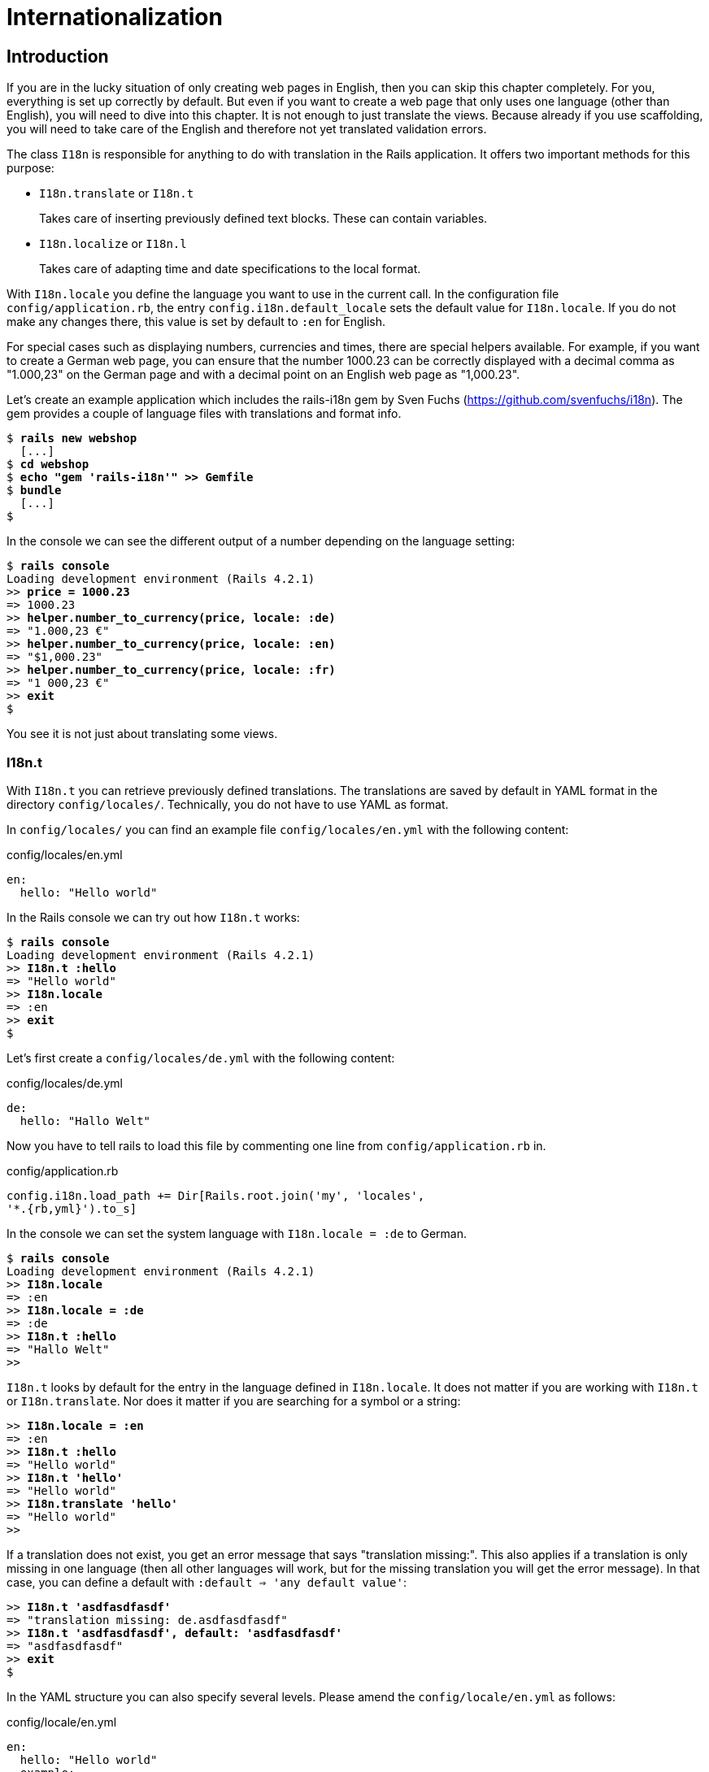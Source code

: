 [[internationalization]]
= Internationalization

[[introduction]]
== Introduction

If you are in the lucky situation of only creating web pages in English,
then you can skip this chapter completely. For you, everything is set up
correctly by default. But even if you want to create a web page that
only uses one language (other than English), you will need to dive into
this chapter. It is not enough to just translate the views. Because
already if you use scaffolding, you will need to take care of the
English and therefore not yet translated validation errors.

The class `I18n` is responsible for anything to do with translation in
the Rails application. It offers two important methods for this purpose:

* `I18n.translate` or `I18n.t`
+
Takes care of inserting previously defined text blocks. These can
contain variables.
* `I18n.localize` or `I18n.l`
+
Takes care of adapting time and date specifications to the local format.

With `I18n.locale` you define the language you want to use in the
current call. In the configuration file `config/application.rb`, the
entry `config.i18n.default_locale` sets the default value for
`I18n.locale`. If you do not make any changes there, this value is set
by default to `:en` for English.

For special cases such as displaying numbers, currencies and times,
there are special helpers available. For example, if you want to create
a German web page, you can ensure that the number 1000.23 can be
correctly displayed with a decimal comma as "1.000,23" on the German
page and with a decimal point on an English web page as "1,000.23".

Let’s create an example application which includes the rails-i18n gem by
Sven Fuchs (https://github.com/svenfuchs/i18n). The gem provides a
couple of language files with translations and format info.

[subs="quotes"]
----
$ **rails new webshop**
  [...]
$ **cd webshop**
$ **echo "gem 'rails-i18n'" >> Gemfile**
$ **bundle**
  [...]
$
----

In the console we can see the different output of a number depending on
the language setting:

[subs="quotes"]
----
$ **rails console**
Loading development environment (Rails 4.2.1)
>> **price = 1000.23**
=> 1000.23
>> **helper.number_to_currency(price, locale: :de)**
=> "1.000,23 €"
>> **helper.number_to_currency(price, locale: :en)**
=> "$1,000.23"
>> **helper.number_to_currency(price, locale: :fr)**
=> "1 000,23 €"
>> **exit**
$
----

You see it is not just about translating some views.

[[i18n.t]]
=== I18n.t

With `I18n.t` you can retrieve previously defined translations. The
translations are saved by default in YAML format in the directory
`config/locales/`. Technically, you do not have to use YAML as format.

In `config/locales/` you can find an example file
`config/locales/en.yml` with the following content:

[source,yaml]
.config/locales/en.yml
----
en:
  hello: "Hello world"
----

In the Rails console we can try out how `I18n.t` works:

[subs="quotes"]
----
$ **rails console**
Loading development environment (Rails 4.2.1)
>> **I18n.t :hello**
=> "Hello world"
>> **I18n.locale**
=> :en
>> **exit**
$
----

Let’s first create a `config/locales/de.yml` with the following content:

[source,yaml]
.config/locales/de.yml
----
de:
  hello: "Hallo Welt"
----

Now you have to tell rails to load this file by commenting one line from
`config/application.rb` in.

[source,ruby]
.config/application.rb
----
config.i18n.load_path += Dir[Rails.root.join('my', 'locales',
'*.{rb,yml}').to_s]
----

In the console we can set the system language with `I18n.locale = :de`
to German.

[subs="quotes"]
----
$ **rails console**
Loading development environment (Rails 4.2.1)
>> **I18n.locale**
=> :en
>> **I18n.locale = :de**
=> :de
>> **I18n.t :hello**
=> "Hallo Welt"
>>
----

`I18n.t` looks by default for the entry in the language defined in
`I18n.locale`. It does not matter if you are working with `I18n.t` or
`I18n.translate`. Nor does it matter if you are searching for a symbol
or a string:

[subs="quotes"]
----
>> **I18n.locale = :en**
=> :en
>> **I18n.t :hello**
=> "Hello world"
>> **I18n.t 'hello'**
=> "Hello world"
>> **I18n.translate 'hello'**
=> "Hello world"
>>
----

If a translation does not exist, you get an error message that says
"translation missing:". This also applies if a translation is only
missing in one language (then all other languages will work, but for the
missing translation you will get the error message). In that case, you
can define a default with `:default => 'any default value'`:

[subs="quotes"]
----
>> **I18n.t 'asdfasdfasdf'**
=> "translation missing: de.asdfasdfasdf"
>> **I18n.t 'asdfasdfasdf', default: 'asdfasdfasdf'**
=> "asdfasdfasdf"
>> **exit**
$
----

In the YAML structure you can also specify several levels. Please amend
the `config/locale/en.yml` as follows:

[source,yaml]
.config/locale/en.yml
----
en:
  hello: "Hello world"
  example:
    test: "A test"
  aaa:
    bbb:
      test: "An other test"
----

You can display the different levels within the string with dots or with
a `:scope` for the symbols. You can also mix both options.

[subs="quotes"]
----
$ **rails console**
Loading development environment (Rails 4.2.1)
>> **I18n.t 'example.test'**
=> "A test"
>> **I18n.t 'aaa.bbb.test'**
=> "An other test"
>> **I18n.t :test, scope: [:aaa, :bbb]**
=> "An other test"
>> **I18n.t :test, scope: 'aaa.bbb'**
=> "An other test"
>> **exit**
$
----

It is up to you which structure you choose to save your translations in
the YAML files. But the structure described in
xref:a-rails-application-in-only-one-language-german["A Rails
Application in Only One Language: German"] does make some things easier
and that’s why we are going to use it for this application as well.

[[using-i18n.t-in-the-view]]
==== Using I18n.t in the View

In the view, you can use `I18n.t` as follows:

[source,erb]
----
<%= t :hello-world %>

<%= I18n.t :hello-world %>

<%= I18n.translate :hello-world %>

<%= I18n.t 'hello-world' %>

<%= I18n.t 'aaa.bbb.test' %>

<%= link_to I18n.t('views.destroy'), book, confirm:
I18n.t('views.are_you_sure'), method: :delete %>
----

[[localized-views]]
=== Localized Views

In Rails, there is a useful option of saving several variations of a
view as "localized views", each of which represents a different
language. This technique is independent of the potential use of `I18n.t`
in these views. The file name results from the view name, the language
code (for example, `de` for German) and `html.erb` for ERB pages. Each
of these are separated by a dot. So the German variation of the
`index.html.erb` page would get the file name `index.de.html.erb`.

Your views directory could then look like this:

[subs="quotes"]
----
|-app
|---views
|-----products
|-------_form.html.erb
|-------_form.de.html.erb
|-------edit.html.erb
|-------edit.de.html.erb
|-------index.html.erb
|-------index.de.html.erb
|-------new.html.erb
|-------new.de.html.erb
|-------show.html.erb
|-------show.de.html.erb
|-----page
|-------index.html.erb
|-------index.de.html.erb
----

The language set with `config.i18n.default_locale` is used automatically
if no language was encoded in the file name. In a new and not yet
configured Rails project, this will be English. You can configure it in
the file `config/application.rb`.

[[a-rails-application-in-only-one-language-german]]
== A Rails Application in Only One Language: German

In a Rails application aimed only at German users, it is unfortunately
not enough to just translate all the views into German. The approach is
in many respects similar to a multi-lingual Rails application (see the section
xref:#multilingual-rails-application["Multilingual Rails
Application"]). Correspondingly, there will be a certain amount of
repetition. I am going to show you the steps you need to watch out for
by using a simple application as example.

Let’s go through all the changes using the example of this bibliography
application:

[subs="quotes"]
----
$ **rails new bibliography**
  [...]
$ **cd bibliography**
$ **rails generate scaffold book title number_of_pages:integer
  'price:decimal{7,2}'**
  [...]
$ **rake db:migrate**
  [...]
$
----

To get examples for validation errors, please insert the following
validations in the `app/models/book.rb`:

[source,ruby]
.app/models/book.rb
----
class Book < ActiveRecord::Base
  validates :title,
            presence: true,
            uniqueness: true,
            length: { within: 2..255 }

  validates :price,
            presence: true,
            numericality: { greater_than: 0 }
end
----

Please search the configuration file `config/application.rb` for the
value `config.i18n.default_locale` and set it to `:de` for German. In
the same context, we then also insert two directories in the line above
for the translations of the models and the views. This directory
structure is not a technical requirement, but makes it easier to keep
track of things if your application becomes big:

[source,ruby]
.config/application.rb
----
config.i18n.load_path += Dir[Rails.root.join('config', 'locales', 'models',
'*', '*.yml').to_s]
config.i18n.load_path += Dir[Rails.root.join('config', 'locales', 'views',
'*', '*.yml').to_s]
config.i18n.default_locale = :de
----

You then still need to create the corresponding directories:

[subs="quotes"]
----
$ **mkdir -p config/locales/models/book**
$ **mkdir -p config/locales/views/book**
$
----

Now you need to generate a language configuration file for German or
simply download a ready-made one by Sven Fuchs from his Github
repository at https://github.com/svenfuchs/rails-i18n:

[subs="quotes"]
----
$ **cd config/locales**
$ **curl -O
  https://raw.githubusercontent.com/svenfuchs/rails-i18n/master/rails/locale/de.yml**
  % Total    % Received % Xferd  Average Speed   Time    Time     Time  Current
                                 Dload  Upload   Total   Spent    Left  Speed
100  5027  100  5027    0     0  14877      0 --:--:-- --:--:-- --:--:-- 14916
$
----

If you know how `Bundler` works, you can also insert the line
`gem 'rails-i18n'` into the file `Gemfile` and then execute
`bundle install`. This gives you all language files from the repository.

In the file `config/locales/de.yml`, you have all required formats and
generic wordings for German that you need for a normal Rails application
(for example, days of the week, currency symbols, etc). Have a look at
it with your favorite editor to get a first impression.

Next, we need to tell Rails that a model `book' is not called `book' in
German, but `Buch'. The same applies to all attributes. So we create the
file `config/locales/models/book/de.yml` with the following structure.
As side effect, we get the methods `Model.model_name.human` and
`Model.human_attribute_name(attribute)`, with which we can insert the
model and attribute names in the view.

[source,yaml]
.config/locales/models/book/de.yml
----
de:
  activerecord:
    models:
      book: 'Buch'
    attributes:
      book:
        title: 'Titel'
        number_of_pages: 'Seitenanzahl'
        price: 'Preis'
----

In the file `config/locales/views/book/de.yml` we insert a few values
for the scaffold views:

[source,yaml]
.config/locales/views/book/de.yml
----
de:
  views:
    show: Anzeigen
    edit: Editieren
    destroy: Löschen
    are_you_sure: Sind Sie sicher?
    back: Zurück
    edit: Editieren
    book:
      index:
        title: Bücherliste
        new: Neues Buch
      edit:
        title: Buch editieren
      new:
        title: Neues Buch
      flash_messages:
        book_was_successfully_created: 'Das Buch wurde angelegt.'
        book_was_successfully_updated: 'Das Buch wurde aktualisiert.'
----

Now we still need to integrate a "few" changes into the views. We use
the `I18n.t` helper that can also be abbreviated with `t` in the view.
I18n.t reads out the corresponding item from the YAML file. In the case
of a purely monolingual German application, we could also write the
German text directly into the view, but with this method we can more
easily switch to multilingual use if required.

[source,erb]
.app/views/books/_form.html.erb
----
<%= form_for(@book) do |f| %>
  <% if @book.errors.any? %>
    <div id="error_explanation">
      <h2><%= t 'activerecord.errors.template.header', :model =>
      Book.model_name.human, :count => @book.errors.count %></h2>
      <ul>
      <% @book.errors.full_messages.each do |msg| %>
        <li><%= msg %></li>
      <% end %>
      </ul>
    </div>
  <% end %>

  <div class="field">
    <%= f.label :title %><br>
    <%= f.text_field :title %>
  </div>
  <div class="field">
    <%= f.label :number_of_pages %><br>
    <%= f.number_field :number_of_pages %>
  </div>
  <div class="field">
    <%= f.label :price %><br>
    <%= f.text_field :price %>
  </div>
  <div class="actions">
    <%= f.submit %>
  </div>
<% end %>
----

[source,erb]
.app/views/books/edit.html.erb
----
<h1><%= t 'views.book.edit.title' %></h1>

<%= render 'form' %>

<%= link_to I18n.t('views.show'), @book %> |
<%= link_to I18n.t('views.back'), books_path %>
----

[source,erb]
.app/views/books/index.html.erb
----
<h1><%= t 'views.book.index.title' %></h1>

<table>
  <thead>
    <tr>
      <th><%= Book.human_attribute_name(:title) %></th>
      <th><%= Book.human_attribute_name(:number_of_pages) %></th>
      <th><%= Book.human_attribute_name(:price) %></th>
      <th></th>
      <th></th>
      <th></th>
    </tr>
  </thead>

  <tbody>
    <% @books.each do |book| %>
      <tr>
        <td><%= book.title %></td>
        <td><%= number_with_delimiter(book.number_of_pages) %></td>
        <td><%= number_to_currency(book.price) %></td>
        <td><%= link_to I18n.t('views.show'), book %></td>
        <td><%= link_to I18n.t('views.edit'), edit_book_path(book) %></td>
        <td><%= link_to I18n.t('views.destroy'), book, method: :delete, data:
        { confirm: I18n.t('views.are_you_sure')} %></td>
      </tr>
    <% end %>
  </tbody>
</table>

<br>

<%= link_to I18n.t('views.book.index.new'), new_book_path %>
----

[source,erb]
.app/views/books/new.html.erb
----
<h1><%= t 'views.book.new.title' %></h1>

<%= render 'form' %>

<%= link_to I18n.t('views.back'), books_path %>
----

[source,erb]
.app/views/books/show.html.erb
----
<p id="notice"><%= notice %></p>

<p>
  <strong><%= Book.human_attribute_name(:title) %>:</strong>
  <%= @book.title %>
</p>

<p>
  <strong><%= Book.human_attribute_name(:number_of_pages) %>:</strong>
  <%= number_with_delimiter(@book.number_of_pages) %>
</p>

<p>
  <strong><%= Book.human_attribute_name(:price) %>:</strong>
  <%= number_to_currency(@book.price) %>
</p>

<%= link_to I18n.t('views.edit'), edit_book_path(@book) %> |
<%= link_to I18n.t('views.back'), books_path %>
----

NOTE: In the show and index view, I integrated the helpers
      `number_with_delimiter` and `number_to_currency` so the numbers are
      represented more attractively for the user.

Right at the end, we still need to adapt a few flash messages in the
controller `app/controllers/books_controller.rb`:

[source,ruby]
.app/controllers/books_controller.rb
----
class BooksController < ApplicationController
  before_action :set_book, only: [:show, :edit, :update, :destroy]

  # GET /books
  # GET /books.json
  def index
    @books = Book.all
  end

  # GET /books/1
  # GET /books/1.json
  def show
  end

  # GET /books/new
  def new
    @book = Book.new
  end

  # GET /books/1/edit
  def edit
  end

  # POST /books
  # POST /books.json
  def create
    @book = Book.new(book_params)

    respond_to do |format|
      if @book.save
        format.html { redirect_to @book, notice:
        I18n.t('views.book.flash_messages.book_was_successfully_created') }
        format.json { render action: 'show', status: :created, location: @book }
      else
        format.html { render action: 'new' }
        format.json { render json: @book.errors, status: :unprocessable_entity }
      end
    end
  end

  # PATCH/PUT /books/1
  # PATCH/PUT /books/1.json
  def update
    respond_to do |format|
      if @book.update(book_params)
        format.html { redirect_to @book, notice:
        I18n.t('views.book.flash_messages.book_was_successfully_updated') }
        format.json { head :no_content }
      else
        format.html { render action: 'edit' }
        format.json { render json: @book.errors, status: :unprocessable_entity
        }
      end
    end
  end

  # DELETE /books/1
  # DELETE /books/1.json
  def destroy
    @book.destroy
    respond_to do |format|
      format.html { redirect_to books_url }
      format.json { head :no_content }
    end
  end

  private
    # Use callbacks to share common setup or constraints between actions.
    def set_book
      @book = Book.find(params[:id])
    end

    # Never trust parameters from the scary internet, only allow the white list through.
    def book_params
      params.require(:book).permit(:title, :number_of_pages, :price)
    end
end
----

Now you can use the views generated by the scaffold generator entirely
in German. The structure of the YAML files shown here can of course be
adapted to your own preferences. The texts in the views and the
controller are displayed with `I18n.t`. At this point you could of
course also integrate the German text directly if the application is
purely in German.

[[paths-in-german]]
=== Paths in German

Our bibliography is completely in German, but the URLs are still in
English. If we want to make all books available at the URL
http://localhost:3000/buecher instead of the URL
http://localhost:3000/books then we need to add the following entry to
the `config/routes.rb`:

[source,ruby]
.config/routes.rb
----
Bibliography::Application.routes.draw do
  resources :books, path: 'buecher', path_names: { new: 'neu', edit:
  'editieren' }
end
----

As a result, we then have the following new paths:

[subs="quotes"]
----
$ **rake routes**
(in /Users/xyz/rails/project-42/bibliography)
   Prefix Verb   URI Pattern                      Controller#Action
    books GET    /buecher(.:format)               books#index
          POST   /buecher(.:format)               books#create
 new_book GET    /buecher/neu(.:format)           books#new
edit_book GET    /buecher/:id/editieren(.:format) books#edit
     book GET    /buecher/:id(.:format)           books#show
          PATCH  /buecher/:id(.:format)           books#update
          PUT    /buecher/:id(.:format)           books#update
          DELETE /buecher/:id(.:format)           books#destroy
$
----

The brilliant thing with Rails routes is that you do not need to do
anything else. The rest is managed transparently by the routing engine.

[[multilingual-rails-application]]
== Multilingual Rails Application

The approach for multilingual Rails applications is very similar to the
monoligual, all-German Rails application described in the section
xref:a-rails-application-in-only-one-language-german["A Rails
Application in Only One Language: German"]. But we need to define YAML
language files for all required languages and tell the Rails application
which language it should currently use. We do this via `I18n.locale`.

[[using-i18n.locale-for-defining-the-default-language]]
=== Using I18n.locale for Defining the Default Language

Of course, a Rails application has to know in which language a web page
should be represented. `I18n.locale` saves the current language and can
be read by the application. I am going to show you this with a mini web
shop example:

[subs="quotes"]
----
$ **rails new webshop**
  [...]
$ **cd webshop**
$
----

This web shop gets a homepage:

[subs="quotes"]
----
$ **rails generate controller Page index**
  [...]
$
----

We still need to enter it as root page in the `config/routes.rb`:

[source,ruby]
.config/routes.rb
----
Webshop::Application.routes.draw do
  get "page/index"
  root 'page#index'
end
----

We populate the `app/views/page/index.html.erb` with the following
example:

[source,erb]
.app/views/page/index.html.erb
----
<h1>Example Webshop</h1>
<p>Welcome to this webshop.</p>

<p>
<strong>I18n.locale:</strong>
<%= I18n.locale %>
</p>
----

If we start the Rails server with `rails server` and go to
http://localhost:3000/ in the browser, then we see the following web
page:

image::screenshots/chapter10/i18n_ganze_seite_page_index.png[I18n ganze seite page index,title="I18n ganze seite page index"]

As you can see, the default is set to "en" for English. Stop the Rails
server with CTRL-C and change the setting for the default language to
German in the file `config/application.rb`:

[source,ruby]
.config/application.rb
----
config.i18n.default_locale = :de
----

If you then start the Rails server and again go to
http://localhost:3000/ in the web browser, you will see the following
web page:

image::screenshots/chapter10/i18n_ganze_seite_page_index_default_locale_de.png[I18n ganze seite page index default locale
de,title="I18n ganze seite page index default locale de"]

The web page has not changed, but as output of `<%= I18n.locale %>` you
now get "de`' for German (Deutsch), not "en`' for English as before.

Please stop the Rails server with CTRL-C and change the setting for the
default language to `en` for English in the file
`config/application.rb`:

[source,ruby]
.config/application.rb
----
# The default locale is :en and all translations from config/locales/*.rb,yml
# are auto loaded.
# config.i18n.load_path += Dir[Rails.root.join('my', 'locales',
# '*.{rb,yml}').to_s]
config.i18n.default_locale = :en
----

We now know how to set the default for `I18n.locale` in the entire
application, but that only gets half the job done. A user wants to be
able to choose his own language. There are various ways of achieving
this. To make things clearer, we need a second page that displays a
German text.

Please create the file `app/views/page/index.de.html.erb` with the
following content:

[source,erb]
.app/views/page/index.de.html.erb
----
<h1>Beispiel Webshop</h1>
<p>Willkommen in diesem Webshop.</p>

<p>
<strong>I18n.locale:</strong>
<%= I18n.locale %>
</p>
----

[[setting-i18n.locale-via-url-path-prefix]]
==== Setting I18n.locale via URL Path Prefix

The more stylish way of setting the language is to add it as prefix to
the URL. This enables search engines to manage different language
versions better. We want http://localhost:3000/de to display the German
version of our homepage and http://localhost:3000/en the English
version. The first step is adapting the `config/routes.rb`

[source,ruby]
.config/routes.rb
----
Webshop::Application.routes.draw do
  scope ':locale', locale: /en|de/ do
    get "page/index"
    get '/', to: 'page#index'
  end

  root 'page#index'
end
----

Next, we need to set a `before_action` in the
`app/controllers/application_controller.rb`. This filter sets the
parameter locale set by the route as `I18n.locale`:

[source,ruby]
.app/controllers/application_controller.rb
----
class ApplicationController < ActionController::Base
  # Prevent CSRF attacks by raising an exception.
  # For APIs, you may want to use :null_session instead.
  protect_from_forgery with: :exception

  before_action :set_locale

  private
  def set_locale
    I18n.locale = params[:locale] || I18n.default_locale
  end
end
----

Now you have to allow the new locales to be loaded. Add this line to
your `config/application.rb`

[source,ruby]
.config/application.rb
----
config.i18n.available_locales = [:en, :de]
----

To test it, start Rails with `rails server` and go to the URL
http://localhost:3000/de.

image::screenshots/chapter10/i18n_path_prefix_de_root.png[I18n root de,title="I18n root de"]

Of course we can also go to http://localhost:3000/de/page/index:

image::screenshots/chapter10/i18n_path_prefix_de_page_index.png[I18n de page index,title="I18n de page index"]

If we go to http://localhost:3000/en and
http://localhost:3000/en/page/index we get the English version of each
page.

But now we have a problem: by using the prefix, we initially get to a
page with the correct language, but what if we want to link from that
page to another page in our Rails project? Then we would need to
manually insert the prefix into the link. Who wants that? Obviously
there is a clever solution for this problem. We can set global default
parameters for URL generation by defining a method called
`default_url_options` in our controller.

So we just need to add this method in
`app/controllers/application_controller.rb`:

[source,ruby]
.app/controllers/application_controller.rb
----
class ApplicationController < ActionController::Base
  # Prevent CSRF attacks by raising an exception.
  # For APIs, you may want to use :null_session instead.
  protect_from_forgery with: :exception

  before_action :set_locale

  def default_url_options
    { locale: I18n.locale }
  end

  private
  def set_locale
    I18n.locale = params[:locale] || I18n.default_locale
  end
end
----

As a result, all links created with `link_to` and `url_for` (on which
`link_to` is based) are automatically expanded by the parameter
`locale`. You do not need to do anything else. All links generated via
the scaffold generator are automatically changed accordingly.

[[navigation-example]]
Navigation Example

To give the user the option of switching easily between the different
language versions, it makes sense to offer two links at the top of the
web page. We don’t want the current language to be displayed as active
link. This can be achieved as follows for all views in the file
`app/views/layouts/application.html.erb`:

[source,erb]
.app/views/layouts/application.html.erb
----
<!DOCTYPE html>
<html>
<head>
  <title>Webshop</title>
  <%= stylesheet_link_tag    'application', media: 'all',
  'data-turbolinks-track' => true %>
  <%= javascript_include_tag 'application', 'data-turbolinks-track' => true %>
  <%= csrf_meta_tags %>
</head>
<body>

<p>
<%= link_to_unless I18n.locale == :en, "English", locale: :en %>
|
<%= link_to_unless I18n.locale == :de, "Deutsch", locale: :de %>
</p>

<%= yield %>

</body>
</html>
----

The navigation is then displayed at the top of the page.

image::screenshots/chapter10/i18n_locale_url_prefix_navigation.png[I18n url prefix,title="I18n url prefix"]

[[setting-i18n.locale-via-accept-language-http-header-of-browser]]
==== Setting I18n.locale via Accept Language HTTP Header of Browser

When a user goes to your web page for the first time, you ideally want
to immediately display the web page in the correct language for that
user. To do this, you can read out the accept language field in the HTTP
header. In every web browser, the user can set his preferred language
(see http://www.w3.org/International/questions/qa-lang-priorities). The
browser automatically informs the web server and consequently Ruby on
Rails of this value.

Please edit the `app/controllers/application_controller.rb` as follows:

[source,ruby]
.app/controllers/application_controller.rb
----
class ApplicationController < ActionController::Base
  # Prevent CSRF attacks by raising an exception.
  # For APIs, you may want to use :null_session instead.
  protect_from_forgery with: :exception

  before_action :set_locale

  private
  def extract_locale_from_accept_language_header
    http_accept_language =
    request.env['HTTP_ACCEPT_LANGUAGE'].scan(/^[a-z]{2}/).first
    if ['de', 'en'].include? http_accept_language
      http_accept_language
    else
      'en'
    end
  end

  def set_locale
    I18n.locale = extract_locale_from_accept_language_header ||
    I18n.default_locale
  end
end
----

And please do not forget to clean the settings from the section
xref:setting-i18nlocale-via-url-path-prefix["I18n.locale via URL Path Prefix"] out of the `config/routes.rb`:

[source,ruby]
.config/routes.rb
----
Webshop::Application.routes.draw do
  get "page/index"
  root 'page#index'
end
----

Now you always get the output in the language defined in the web
browser. Please note that
`request.env['HTTP_ACCEPT_LANGUAGE'].scan(/^[a-z]{2}/).first` does not
catch all cases. For example, you should make sure that you support the
specified language in your Rails application in the first place. There
are some ready-made gems that can easily do this job for you. Have a
look at
https://www.ruby-toolbox.com/categories/i18n#http_accept_language to
find them.

[[saving-i18n.locale-in-a-session]]
==== Saving I18n.locale in a Session

Often you want to save the value of `I18n.locale` in a xref:sessions[session].

NOTE: The approach described here for sessions will of course work just the
      same with cookies.

To set the value, let’s create a controller in our web shop as example:
the controller `SetLanguage` with the two actions `english` and
`german`:

[subs="quotes"]
----
$ **rails generate controller SetLanguage english german**
  [...]
$
----

In the file `app/controllers/set_language_controller.rb` we populate the
two actions as follows:

[source,ruby]
.app/controllers/set_language_controller.rb
----
class SetLanguageController < ApplicationController
  def english
    I18n.locale = :en
    set_session_and_redirect
  end

  def german
    I18n.locale = :de
    set_session_and_redirect
  end

  private
  def set_session_and_redirect
    session[:locale] = I18n.locale
    redirect_to :back
    rescue ActionController::RedirectBackError
      redirect_to :root
  end
end
----

Finally, we also want to adapt the `set_locale` methods in the file
`app/controllers/application_controller.rb`:

[source,ruby]
.app/controllers/application_controller.rb
----
class ApplicationController < ActionController::Base
  # Prevent CSRF attacks by raising an exception.
  # For APIs, you may want to use :null_session instead.
  protect_from_forgery with: :exception

  before_filter :set_locale

  private
  def set_locale
    I18n.locale = session[:locale] || I18n.default_locale
    session[:locale] = I18n.locale
  end
end
----

After starting Rails with `rails server`, you can now set the language
to German by going to the URL http://localhost:3000/set_language/german
and to English by going to http://localhost:3000/set_language/english.

[[navigation-example-1]]
Navigation Example

To give the user the option of switching easily between the different
language versions, it makes sense to offer two links at the top of the
web page. We don’t want the current language to be displayed as active
link. This can be achieved as follows for all views in the file
`app/views/layouts/application.html.erb`:

[source,erb]
.app/views/layouts/application.html.erb
----
<!DOCTYPE html>
<html>
<head>
  <title>Webshop</title>
  <%= stylesheet_link_tag    "application", media: "all",
  "data-turbolinks-track" => true %>
  <%= javascript_include_tag "application", "data-turbolinks-track" => true %>
  <%= csrf_meta_tags %>
</head>
<body>

<p>
<%= link_to_unless I18n.locale == :en, "English", set_language_english_path %>
|
<%= link_to_unless I18n.locale == :de, "Deutsch", set_language_german_path %>
</p>

<%= yield %>

</body>
</html>
----

The navigation is then displayed at the top of the page.

image::screenshots/chapter10/i18n_locale_url_prefix_navigation_2.png[I18n locale navigation,title="I18n locale navigation"]

[[setting-i18n.locale-via-domain-extension]]
==== Setting I18n.locale via Domain Extension

If you have several domains with the extensions typical for the
corresponding languages, you can of course also use these extensions to
set the language. For example, if a user visits the page
http://www.example.com he would see the English version, if he goes to
http://www.example.de then the German version would be displayed.

To achieve this, we would need to go into the
`app/controllers/application_controller.rb` and insert a `before_action`
that analyses the accessed domain and sets the `I18n.locale` :

[source,ruby]
.app/controllers/application_controller.rb
----
class ApplicationController < ActionController::Base
  # Prevent CSRF attacks by raising an exception.
  # For APIs, you may want to use :null_session instead.
  protect_from_forgery with: :exception

  before_action :set_locale

  private
  def set_locale
    case request.host.split('.').last
    when 'de'
      I18n.locale = :de
    when 'com'
      I18n.locale = :en
    else
      I18n.locale = I18n.default_locale
    end
  end
end
----

[TIP]
====
To test this functionality, you can add the following items on your
Linux or Mac OS X development system in the file `/etc/hosts`:

[source,config]
./etc/hosts
----
localhost www.example.com
localhost www.example.de
----

Then you can go to the URL http://www.example.com:3000 and
http://www.example.de:3000 and you will see the corresponding language
versions.
====

[[which-approach-is-the-best]]
==== Which Approach is the Best?

I believe that a combination of the approaches described above will lead
to the best result. When I first visit a web page I am happy if I find
that the accept language HTTP header of my browser is read and
implemented correctly. But it is also nice to be able to change the
language later on in the user configuration (in particular for badly
translated pages, English language is often better). And ultimately it
has to be said that a page that is easy to represent is worth a lot for
a search engine, and this also goes for the languages. Rails gives you
the option of easily using all variations and even enables you to
combine them together.

[[multilingual-scaffolds]]
=== Multilingual Scaffolds

As an example, we use a mini webshop in which we translate a product
scaffold. The aim is to make the application available in German and
English.

The Rails application:

[subs="quotes"]
----
$ **rails new webshop**
  [...]
$ **cd webshop**
$ **rails generate scaffold Product name description 'price:decimal{7,2}'**
  [...]
$ **rake db:migrate**
  [...]
$
----

We define the product model in the `app/models/product.rb`

[source,ruby]
.app/models/product.rb
----
class Product < ActiveRecord::Base
  validates :name,
            presence: true,
            uniqueness: true,
            length: { within: 2..255 }

  validates :price,
            presence: true,
            numericality: { greater_than: 0 }
end
----

When selecting the language for the user, we use the URL prefix
variation described in the section xref:setting-i18nlocale-via-url-path-prefix["Setting I18n.locale via URL Path Prefix"]. We use the
following `app/controllers/application_controller.rb`

[source,ruby]
.app/controllers/application_controller.rb
----
class ApplicationController < ActionController::Base
  # Prevent CSRF attacks by raising an exception.
  # For APIs, you may want to use :null_session instead.
  protect_from_forgery with: :exception

  before_action :set_locale

  def default_url_options
    { locale: I18n.locale }
  end

  private
  def set_locale
    I18n.locale = params[:locale] || I18n.default_locale
  end
end
----

This is the `config/routes.rb`

[source,ruby]
.config/routes.rb
----
Webshop::Application.routes.draw do
  scope ':locale', locale: /en|de/ do
    resources :products
    get '/', to: 'products#index'
  end

  root 'products#index'
end
----

Then we insert the links for the navigation in the
`app/views/layouts/application.html.erb`:

[source,erb]
.app/views/layouts/application.html.erb
----
<!DOCTYPE html>
<html>
<head>
  <title>Webshop</title>
  <%= stylesheet_link_tag    "application", media: "all",
  "data-turbolinks-track" => true %>
  <%= javascript_include_tag "application", "data-turbolinks-track" => true %>
  <%= csrf_meta_tags %>
</head>
<body>

<p>
<%= link_to_unless I18n.locale == :en, "English", locale: :en %>
|
<%= link_to_unless I18n.locale == :de, "Deutsch", locale: :de %>
</p>

<%= yield %>

</body>
</html>
----

Start the Rails server with `rails server.`

[subs="quotes"]
----
$ **rails server**
=> Rails 4.2.1 application starting in development on http://localhost:3000
=> Run `rails server -h` for more startup options
=> Ctrl-C to shutdown server
[2015-04-30 15:26:06] INFO  WEBrick 1.3.1
[2015-04-30 15:26:06] INFO  ruby 2.2.0 (2014-12-25) [x86_64-darwin14]
[2015-04-30 15:26:06] INFO  WEBrick::HTTPServer#start: pid=45201 port=3000
----

If we go to http://localhost:3000 we see the normal English page.

image::screenshots/chapter10/i18n_webshop_base_version.png[I18n basis version,title="I18n basis version"]

If we click the option German, nothing changes on the page, apart from
the language navigation right at the top.

image::screenshots/chapter10/i18n_webshop_base_version_de.png[I18n basis version de,title="I18n basis version de"]

Now we still need to find a way of translating the individual elements
of this page appropriately and as generically as possible.

[[text-blocks-in-yaml-format]]
==== Text Blocks in YAML Format

Now we need to define the individual text blocks for `I18n.t`. The
corresponding directories still have to be created first:

[subs="quotes"]
----
$ **mkdir -p config/locales/models/product**
$ **mkdir -p config/locales/views/product**
$
----

To make sure that the YAML files created there are indeed read in
automatically, you need to insert the following lines in the file
`config/application.rb`:

[source,ruby]
.config/application.rb
----
# The default locale is :en and all translations from config/locales/*.rb,yml
# are auto loaded.
config.i18n.load_path += Dir[Rails.root.join('config', 'locales', 'models',
'*', '*.yml').to_s]
config.i18n.load_path += Dir[Rails.root.join('config', 'locales', 'views',
'*', '*.yml').to_s]
config.i18n.default_locale = :en
----

[[german]]
===== German

Please create the file `config/locales/models/product/de.yml` with the
following content.

[source,yaml]
.config/locales/models/product/de.yml
----
de:
  activerecord:
    models:
      product: 'Produkt'
    attributes:
      product:
        name: 'Name'
        description: 'Beschreibung'
        price: 'Preis'
----

In the file `config/locales/views/product/de.yml` we insert a few values
for the scaffold views:

[source,yaml]
.config/locales/views/product/de.yml
----
de:
  views:
    show: Anzeigen
    edit: Editieren
    destroy: Löschen
    are_you_sure: Sind Sie sicher?
    back: Zurück
    edit: Editieren
    product:
      index:
        title: Liste aller Produkte
        new_product: Neues Produkt
      edit:
        title: Produkt editieren
      new:
        title: Neues Produkt
      flash_messages:
        product_was_successfully_created: 'Das Produkt wurde angelegt.'
        product_was_successfully_updated: 'Das Produkt wurde aktualisiert.'
----

Finally, we copy a ready-made default translation by Sven Fuchs from his
github repository https://github.com/svenfuchs/rails-i18n:

[subs="quotes"]
----
$ **cd config/locales/**
$ **curl -O https://raw.githubusercontent.com/svenfuchs/rails-i18n/master/rails/locale/de.yml**
  % Total    % Received % Xferd  Average Speed   Time    Time     Time  Current
                                 Dload  Upload   Total   Spent    Left  Speed
100  5027  100  5027    0     0  15756      0 --:--:-- --:--:-- --:--:-- 15758
$
----

NOTE: If you know how Bundler works you can also insert the line
      `gem 'rails-i18n'` into the file `Gemfile` and then execute
      `bundle install`. This gives you all language files from the repository.

The file `config/locales/de.yml` contains all required formats and
generic phrases for German that we need for a normal Rails application
(for example days of the week, currency symbols, etc). Use your favorite
editor to have a look in there to get an impression.

[[english]]
===== English

As most things are already present in the system for English, we just
need to insert a few values for the scaffold views in the file
`config/locales/views/product/en.yml`:

[source,yaml]
.config/locales/views/product/en.yml
----
en:
  views:
    show: Show
    edit: Edit
    destroy: Delete
    are_you_sure: Are you sure?
    back: Back
    edit: Edit
    product:
      index:
        title: List of all products
        new_product: New product
      edit:
        title: Edit Product
      new:
        title: New product
      flash_messages:
        product_was_successfully_created: 'Product was created.'
        product_was_successfully_updated: 'Product was updated.'
----

[[equipping-views-with-i18n.t]]
==== Equipping Views with I18n.t

Please edit the listed view files as specified.

[[form.html.erb]]
===== _form.html.erb

In the file `app/views/products/_form.html.erb` we need to change the
display of the validation errors in the top section to `I18n.t`. The
names of form errors are automatically read in from
`activerecord.attributes.product`:

[source,erb]
.app/views/products/_form.html.erb
----
<%= form_for(@product) do |f| %>
  <% if @product.errors.any? %>
    <div id="error_explanation">
      <h2><%= t 'activerecord.errors.template.header', model:
      Product.model_name.human, count: @product.errors.count %></h2>

      <ul>
      <% @product.errors.full_messages.each do |msg| %>
        <li><%= msg %></li>
      <% end %>
      </ul>
    </div>
  <% end %>

  <div class="field">
    <%= f.label :name %><br>
    <%= f.text_field :name %>
  </div>
  <div class="field">
    <%= f.label :description %><br>
    <%= f.text_field :description %>
  </div>
  <div class="field">
    <%= f.label :price %><br>
    <%= f.text_field :price %>
  </div>
  <div class="actions">
    <%= f.submit %>
  </div>
<% end %>
----

[[edit.html.erb]]
===== edit.html.erb

In the file `app/views/products/edit.html.erb` we need to integrate the
heading and the links at the bottom of the page with I18n.t:

[source,erb]
.app/views/products/edit.html.erb
----
<h1><%= t 'views.product.edit.title' %></h1>

<%= render 'form' %>

<%= link_to I18n.t('views.show'), @product %> |
<%= link_to I18n.t('views.back'), products_path %>
----

[[index.html.erb]]
===== index.html.erb

In the file `app/views/products/index.html.erb` we need to change
practically every line. In the table header I use
`human_attribute_name()`, but you could also do it directly with
`I18n.t`. The price of the product is specified with the helper
`number_to_currency`. In a real application, we would have to specify a
defined currency at this point as well.

[source,erb]
.app/views/products/index.html.erb
----
<h1><%= t 'views.product.index.listing_products' %></h1>

<table>
  <thead>
    <tr>
      <th><%= Product.human_attribute_name(:name) %></th>
      <th><%= Product.human_attribute_name(:description) %></th>
      <th><%= Product.human_attribute_name(:price) %></th>
      <th></th>
      <th></th>
      <th></th>
    </tr>
  </thead>

  <tbody>
    <% @products.each do |product| %>
      <tr>
        <td><%= product.name %></td>
        <td><%= product.description %></td>
        <td><%= number_to_currency(product.price) %></td>
        <td><%= link_to I18n.t('views.show'), product %></td>
        <td><%= link_to I18n.t('views.edit'), edit_product_path(product)
        %></td>
        <td><%= link_to I18n.t('views.destroy'), product, method: :delete,
        data: { confirm: I18n.t('views.are_you_sure')} %></td>
      </tr>
    <% end %>
  </tbody>
</table>

<br>

<%= link_to I18n.t('views.product.index.new_product'), new_product_path %>
----

[[new.html.erb]]
===== new.html.erb

In the `app/views/products/new.html.erb` we need to adapt the heading
and the link:

[source,erb]
.app/views/products/new.html.erb
----
<h1><%= t 'views.product.new.title' %></h1>

<%= render 'form' %>

<%= link_to I18n.t('views.back'), products_path %>
----

[[show.html.erb]]
===== show.html.erb

In the `app/views/products/show.html.erb` we again use
`human_attribute_name()` for the attributes. Plus the links need to be
translated with `I18n.t`. As with the index view, we again use
`number_to_currency()` to show the price in formatted form:

[source,erb]
.app/views/products/show.html.erb
----
<p id="notice"><%= notice %></p>

<p>
  <strong><%= Product.human_attribute_name(:name) %>:</strong>
  <%= @product.name %>
</p>

<p>
  <strong><%= Product.human_attribute_name(:description) %>:</strong>
  <%= @product.description %>
</p>

<p>
  <strong><%= Product.human_attribute_name(:price) %>:</strong>
  <%= number_to_currency(@product.price) %>
</p>

<%= link_to I18n.t('views.edit'), edit_product_path(@product) %> |
<%= link_to I18n.t('views.back'), products_path %>
----

[[translating-flash-messages-in-the-controller]]
==== Translating Flash Messages in the Controller

Finally, we need to translate the two flash messages in the
`app/controllers/products_controller.rb` for creating (create) and
updating (update) records, again via I18n.t:

[source,ruby]
.app/controllers/products_controller.rb
----
class ProductsController < ApplicationController
  before_action :set_product, only: [:show, :edit, :update, :destroy]

  # GET /products
  # GET /products.json
  def index
    @products = Product.all
  end

  # GET /products/1
  # GET /products/1.json
  def show
  end

  # GET /products/new
  def new
    @product = Product.new
  end

  # GET /products/1/edit
  def edit
  end

  # POST /products
  # POST /products.json
  def create
    @product = Product.new(product_params)

    respond_to do |format|
      if @product.save
        format.html { redirect_to @product, notice:
        I18n.t('views.product.flash_messages.product_was_successfully_created')
        }
        format.json { render action: 'show', status: :created, location:
        @product }
      else
        format.html { render action: 'new' }
        format.json { render json: @product.errors, status:
        :unprocessable_entity }
      end
    end
  end

  # PATCH/PUT /products/1
  # PATCH/PUT /products/1.json
  def update
    respond_to do |format|
      if @product.update(product_params)
        format.html { redirect_to @product, notice:
        I18n.t('views.product.flash_messages.product_was_successfully_updated')
        }
        format.json { head :no_content }
      else
        format.html { render action: 'edit' }
        format.json { render json: @product.errors, status:
        :unprocessable_entity }
      end
    end
  end

  # DELETE /products/1
  # DELETE /products/1.json
  def destroy
    @product.destroy
    respond_to do |format|
      format.html { redirect_to products_url }
      format.json { head :no_content }
    end
  end

  private
    # Use callbacks to share common setup or constraints between actions.
    def set_product
      @product = Product.find(params[:id])
    end

    # Never trust parameters from the scary internet, only allow the white
    # list through.
    def product_params
      params.require(:product).permit(:name, :description, :price)
    end
end
----

[[the-result]]
==== The Result

Now you can use the scaffold products both in German and in English. You
can switch the language via the link at the top of the page.

[[further-information]]
== Further Information

The best source of information on this topic can be found in the Rails
documentation at http://guides.rubyonrails.org/i18n.html. This also
shows how you can operate other backends for defining the translations.

As so often, Railscasts.com offers a whole range of Railscasts on the
topic I18n: http://railscasts.com/episodes?utf8=%E2%9C%93&search=i18n

